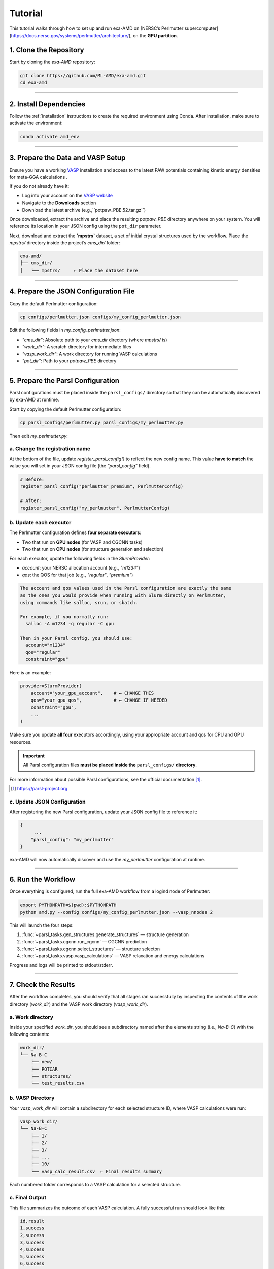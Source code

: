 Tutorial
========

This tutorial walks through how to set up and run exa-AMD on [NERSC’s Perlmutter supercomputer](https://docs.nersc.gov/systems/perlmutter/architecture/), on the **GPU partition**. 

1. Clone the Repository
------------------------

Start by cloning the `exa-AMD` repository:

.. code-block:: bash

   git clone https://github.com/ML-AMD/exa-amd.git
   cd exa-amd

----

2. Install Dependencies
------------------------

Follow the :ref:`installation` instructions to create the required environment using Conda. After installation, make sure to activate the environment:

.. code-block:: bash

   conda activate amd_env

----

3. Prepare the Data and VASP Setup
-----------------------------------

Ensure you have a working `VASP <https://www.vasp.at>`_ installation and access to the latest PAW potentials containing kinetic energy densities for meta-GGA calculations .

If you do not already have it:

- Log into your account on the `VASP website <https://www.vasp.at>`_
- Navigate to the **Downloads** section
- Download the latest archive (e.g.,``potpaw_PBE.52.tar.gz``)

Once downloaded, extract the archive and place the resulting `potpaw_PBE` directory anywhere on your system. You will reference its location in your JSON config using the ``pot_dir`` parameter.

Next, download and extract the **`mpstrs`** dataset, a set of initial crystal structures used by the workflow. Place the `mpstrs/` directory inside the project’s `cms_dir/` folder:

.. code-block:: bash

   exa-amd/
   ├── cms_dir/
   │   └── mpstrs/     ← Place the dataset here

----

4. Prepare the JSON Configuration File
---------------------------------------

Copy the default Perlmutter configuration:

.. code-block:: bash

   cp configs/perlmutter.json configs/my_config_perlmutter.json

Edit the following fields in `my_config_perlmutter.json`:

- `"cms_dir"`: Absolute path to your `cms_dir` directory (where `mpstrs/` is)
- `"work_dir"`: A scratch directory for intermediate files
- `"vasp_work_dir"`: A work directory for running VASP calculations
- `"pot_dir"`: Path to your `potpaw_PBE` directory

----

5. Prepare the Parsl Configuration
-----------------------------------

Parsl configurations must be placed inside the ``parsl_configs/`` directory so that they can be automatically discovered by exa-AMD at runtime.

Start by copying the default Perlmutter configuration:

.. code-block:: bash

   cp parsl_configs/perlmutter.py parsl_configs/my_perlmutter.py

Then edit `my_perlmutter.py`:

a. Change the registration name
~~~~~~~~~~~~~~~~~~~~~~~~~~~~~~~

At the bottom of the file, update `register_parsl_config()` to reflect the new config name. This value **have to match** the value you will set in your JSON config file (the `"parsl_config"` field).

.. code-block:: python

   # Before:
   register_parsl_config("perlmutter_premium", PerlmutterConfig)

   # After:
   register_parsl_config("my_perlmutter", PerlmutterConfig)

b. Update each executor
~~~~~~~~~~~~~~~~~~~~~~~

The Perlmutter configuration defines **four separate executors**:

- Two that run on **GPU nodes** (for VASP and CGCNN tasks)
- Two that run on **CPU nodes** (for structure generation and selection)

For each executor, update the following fields in the `SlurmProvider`:

- `account`: your NERSC allocation account (e.g., `"m1234"`)
- `qos`: the QOS for that job (e.g., `"regular"`, `"premium"`)

.. code-block:: text

   The account and qos values used in the Parsl configuration are exactly the same
   as the ones you would provide when running with Slurm directly on Perlmutter,
   using commands like salloc, srun, or sbatch.

   For example, if you normally run:
     salloc -A m1234 -q regular -C gpu

   Then in your Parsl config, you should use:
     account="m1234"
     qos="regular"
     constraint="gpu"

Here is an example:

.. code-block:: python

   provider=SlurmProvider(
       account="your_gpu_account",    # ← CHANGE THIS
       qos="your_gpu_qos",            # ← CHANGE IF NEEDED
       constraint="gpu",
       ...
   )

Make sure you update **all four** executors accordingly, using your appropriate account and qos for CPU and GPU resources.

.. important::

   All Parsl configuration files **must be placed inside the** ``parsl_configs/`` **directory**.


For more information about possible Parsl configurations, see the official documentation [#parsl_docs]_.

.. [#parsl_docs] https://parsl-project.org

c. Update JSON Configuration
~~~~~~~~~~~~~~~~~~~~~~~~~~~~~~~~~

After registering the new Parsl configuration, update your JSON config file to reference it:

.. code-block:: text

   {
        ...
       "parsl_config": "my_perlmutter"
   }

exa-AMD will now automatically discover and use the `my_perlmutter` configuration at runtime.

----

6. Run the Workflow
---------------------

Once everything is configured, run the full exa-AMD workflow from a logind node of Perlmutter:

.. code-block:: bash

   export PYTHONPATH=$(pwd):$PYTHONPATH
   python amd.py --config configs/my_config_perlmutter.json --vasp_nnodes 2

This will launch the four steps:

1. :func:`~parsl_tasks.gen_structures.generate_structures` — structure generation
2. :func:`~parsl_tasks.cgcnn.run_cgcnn` — CGCNN prediction
3. :func:`~parsl_tasks.cgcnn.select_structures` — structure selecton
4. :func:`~parsl_tasks.vasp.vasp_calculations` — VASP relaxation and energy calculations

Progress and logs will be printed to stdout/stderr.

----

7. Check the Results
---------------------

After the workflow completes, you should verify that all stages ran successfully by inspecting
the contents of the work directory (`work_dir`) and the VASP work directory (`vasp_work_dir`).

a. Work directory
~~~~~~~~~~~~~~~~~

Inside your specified `work_dir`, you should see a subdirectory named after the elements string (i.e., `Na-B-C`) with the following contents:

.. code-block:: text

   work_dir/
   └── Na-B-C
       ├── new/ 
       ├── POTCAR 
       ├── structures/ 
       └── test_results.csv

b. VASP Directory
~~~~~~~~~~~~~~~~~~

Your `vasp_work_dir` will contain a subdirectory for each selected structure ID, where VASP calculations were run:

.. code-block:: text

   vasp_work_dir/
   └── Na-B-C
       ├── 1/
       ├── 2/
       ├── 3/
       ├── ...
       ├── 10/
       └── vasp_calc_result.csv  ← Final results summary

Each numbered folder corresponds to a VASP calculation for a selected structure.

c. Final Output
~~~~~~~~~~~~~~~

This file summarizes the outcome of each VASP calculation. A fully successful run should look like this:

.. code-block:: text

   id,result
   1,success
   2,success
   3,success
   4,success
   5,success
   6,success
   7,success
   8,success
   9,success
   10,success

If all lines show `success`, then the workflow completed as expected.
